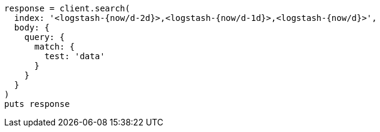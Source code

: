 [source, ruby]
----
response = client.search(
  index: '<logstash-{now/d-2d}>,<logstash-{now/d-1d}>,<logstash-{now/d}>',
  body: {
    query: {
      match: {
        test: 'data'
      }
    }
  }
)
puts response
----
